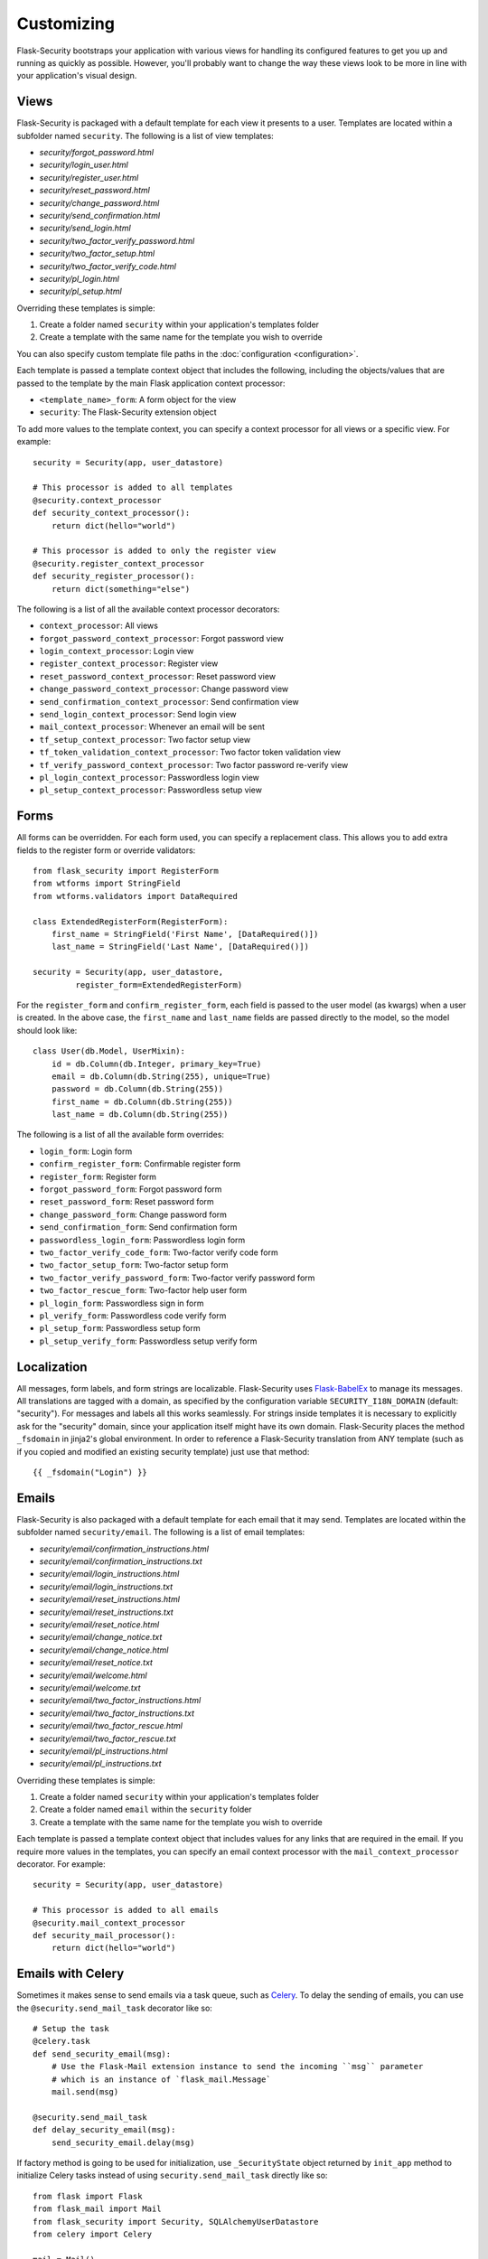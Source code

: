 Customizing
===========

Flask-Security bootstraps your application with various views for handling its
configured features to get you up and running as quickly as possible. However,
you'll probably want to change the way these views look to be more in line with
your application's visual design.


Views
-----

Flask-Security is packaged with a default template for each view it presents to
a user. Templates are located within a subfolder named ``security``. The
following is a list of view templates:

* `security/forgot_password.html`
* `security/login_user.html`
* `security/register_user.html`
* `security/reset_password.html`
* `security/change_password.html`
* `security/send_confirmation.html`
* `security/send_login.html`
* `security/two_factor_verify_password.html`
* `security/two_factor_setup.html`
* `security/two_factor_verify_code.html`
* `security/pl_login.html`
* `security/pl_setup.html`

Overriding these templates is simple:

1. Create a folder named ``security`` within your application's templates folder
2. Create a template with the same name for the template you wish to override

You can also specify custom template file paths in the :doc:`configuration <configuration>`.

Each template is passed a template context object that includes the following,
including the objects/values that are passed to the template by the main
Flask application context processor:

* ``<template_name>_form``: A form object for the view
* ``security``: The Flask-Security extension object

To add more values to the template context, you can specify a context processor
for all views or a specific view. For example::

    security = Security(app, user_datastore)

    # This processor is added to all templates
    @security.context_processor
    def security_context_processor():
        return dict(hello="world")

    # This processor is added to only the register view
    @security.register_context_processor
    def security_register_processor():
        return dict(something="else")

The following is a list of all the available context processor decorators:

* ``context_processor``: All views
* ``forgot_password_context_processor``: Forgot password view
* ``login_context_processor``: Login view
* ``register_context_processor``: Register view
* ``reset_password_context_processor``: Reset password view
* ``change_password_context_processor``: Change password view
* ``send_confirmation_context_processor``: Send confirmation view
* ``send_login_context_processor``: Send login view
* ``mail_context_processor``: Whenever an email will be sent
* ``tf_setup_context_processor``: Two factor setup view
* ``tf_token_validation_context_processor``: Two factor token validation view
* ``tf_verify_password_context_processor``: Two factor password re-verify view
* ``pl_login_context_processor``: Passwordless login view
* ``pl_setup_context_processor``: Passwordless setup view


Forms
-----

All forms can be overridden. For each form used, you can specify a
replacement class. This allows you to add extra fields to the
register form or override validators::

    from flask_security import RegisterForm
    from wtforms import StringField
    from wtforms.validators import DataRequired

    class ExtendedRegisterForm(RegisterForm):
        first_name = StringField('First Name', [DataRequired()])
        last_name = StringField('Last Name', [DataRequired()])

    security = Security(app, user_datastore,
             register_form=ExtendedRegisterForm)

For the ``register_form`` and ``confirm_register_form``, each field is
passed to the user model (as kwargs) when a user is created. In the
above case, the ``first_name`` and ``last_name`` fields are passed
directly to the model, so the model should look like::

    class User(db.Model, UserMixin):
        id = db.Column(db.Integer, primary_key=True)
        email = db.Column(db.String(255), unique=True)
        password = db.Column(db.String(255))
        first_name = db.Column(db.String(255))
        last_name = db.Column(db.String(255))

The following is a list of all the available form overrides:

* ``login_form``: Login form
* ``confirm_register_form``: Confirmable register form
* ``register_form``: Register form
* ``forgot_password_form``: Forgot password form
* ``reset_password_form``: Reset password form
* ``change_password_form``: Change password form
* ``send_confirmation_form``: Send confirmation form
* ``passwordless_login_form``: Passwordless login form
* ``two_factor_verify_code_form``: Two-factor verify code form
* ``two_factor_setup_form``: Two-factor setup form
* ``two_factor_verify_password_form``: Two-factor verify password form
* ``two_factor_rescue_form``: Two-factor help user form
* ``pl_login_form``: Passwordless sign in form
* ``pl_verify_form``: Passwordless code verify form
* ``pl_setup_form``: Passwordless setup form
* ``pl_setup_verify_form``: Passwordless setup verify form

Localization
------------
All messages, form labels, and form strings are localizable. Flask-Security uses
`Flask-BabelEx <https://pythonhosted.org/Flask-BabelEx/>`_ to manage its messages.
All translations are tagged with a domain, as specified by the configuration variable
``SECURITY_I18N_DOMAIN`` (default: "security"). For messages and labels all this
works seamlessly.  For strings inside templates it is necessary to explicitly ask for
the "security" domain, since your application itself might have its own domain.
Flask-Security places the method ``_fsdomain`` in jinja2's global environment.
In order to reference a Flask-Security translation from ANY template (such as if you copied and
modified an existing security template) just use that method::

    {{ _fsdomain("Login") }}

Emails
------

Flask-Security is also packaged with a default template for each email that it
may send. Templates are located within the subfolder named ``security/email``.
The following is a list of email templates:

* `security/email/confirmation_instructions.html`
* `security/email/confirmation_instructions.txt`
* `security/email/login_instructions.html`
* `security/email/login_instructions.txt`
* `security/email/reset_instructions.html`
* `security/email/reset_instructions.txt`
* `security/email/reset_notice.html`
* `security/email/change_notice.txt`
* `security/email/change_notice.html`
* `security/email/reset_notice.txt`
* `security/email/welcome.html`
* `security/email/welcome.txt`
* `security/email/two_factor_instructions.html`
* `security/email/two_factor_instructions.txt`
* `security/email/two_factor_rescue.html`
* `security/email/two_factor_rescue.txt`
* `security/email/pl_instructions.html`
* `security/email/pl_instructions.txt`

Overriding these templates is simple:

1. Create a folder named ``security`` within your application's templates folder
2. Create a folder named ``email`` within the ``security`` folder
3. Create a template with the same name for the template you wish to override

Each template is passed a template context object that includes values for any
links that are required in the email. If you require more values in the
templates, you can specify an email context processor with the
``mail_context_processor`` decorator. For example::

    security = Security(app, user_datastore)

    # This processor is added to all emails
    @security.mail_context_processor
    def security_mail_processor():
        return dict(hello="world")


Emails with Celery
------------------

Sometimes it makes sense to send emails via a task queue, such as `Celery`_.
To delay the sending of emails, you can use the ``@security.send_mail_task``
decorator like so::

    # Setup the task
    @celery.task
    def send_security_email(msg):
        # Use the Flask-Mail extension instance to send the incoming ``msg`` parameter
        # which is an instance of `flask_mail.Message`
        mail.send(msg)

    @security.send_mail_task
    def delay_security_email(msg):
        send_security_email.delay(msg)

If factory method is going to be used for initialization, use ``_SecurityState``
object returned by ``init_app`` method to initialize Celery tasks instead of using
``security.send_mail_task`` directly like so::

    from flask import Flask
    from flask_mail import Mail
    from flask_security import Security, SQLAlchemyUserDatastore
    from celery import Celery

    mail = Mail()
    security = Security()
    celery = Celery()

    def create_app(config):
        """Initialize Flask instance."""

        app = Flask(__name__)
        app.config.from_object(config)

        @celery.task
        def send_flask_mail(msg):
            mail.send(msg)

        mail.init_app(app)
        datastore = SQLAlchemyUserDatastore(db, User, Role)
        security_ctx = security.init_app(app, datastore)

        # Flexible way for defining custom mail sending task.
        @security_ctx.send_mail_task
        def delay_flask_security_mail(msg):
            send_flask_mail.delay(msg)

        # A shortcut.
        security_ctx.send_mail_task(send_flask_mail.delay)

        return app

Note that ``flask_mail.Message`` may not be serialized as an argument passed to
Celery. The practical way with custom serialization may look like so::

    @celery.task
    def send_flask_mail(**kwargs):
            mail.send(Message(**kwargs))

    @security_ctx.send_mail_task
    def delay_flask_security_mail(msg):
        send_flask_mail.delay(subject=msg.subject, sender=msg.sender,
                              recipients=msg.recipients, body=msg.body,
                              html=msg.html)

.. _Celery: http://www.celeryproject.org/


Custom send_mail method
-----------------------

It's also possible to completely override the ``security.send_mail`` method to
implement your own logic.

For example, you might want to use an alternative email library like `Flask-Emails`::

    from flask import Flask
    from flask_security import Security, SQLAlchemyUserDatastore
    from flask_emails import Message

    def create_app(config):
        """Initialize Flask instance."""

        app = Flask(__name__)
        app.config.from_object(config)

        def custom_send_mail(subject, recipient, template, **context):
            ctx = ('security/email', template)
            message = Message(
                subject=subject,
                html=_security.render_template('%s/%s.html' % ctx, **context))
            message.send(mail_to=[recipient])

        datastore = SQLAlchemyUserDatastore(db, User, Role)
        Security(app, datastore, send_mail=custom_send_mail)

        return app

.. note::

    The above ``security.send_mail_task`` override will be useless if you
    override the entire ``send_mail`` method.

.. _responsetopic:

Responses
---------
Flask-Security will likely be a very small piece of your application,
so Flask-Security makes it easy to override all aspects of API responses.

JSON Response
+++++++++++++
Applications that support a JSON based API need to be able to have a uniform
API response. Flask-Security has a default way to render its API responses - which can
be easily overridden by providing a callback function via :meth:`.Security.render_json`.
As documented in :meth:`.Security.render_json`, be aware that Flask-Security registers
its own JsonEncoder on its blueprint.

401, 403, Oh My
+++++++++++++++
For a very long read and discussion; look at `this`_. Out of the box, Flask-Security in
tandem with Flask-Login, behaves as follows:

    * If authentication fails as the result of a `@login_required`, `@auth_required`,
      `@http_auth_required`, or `@token_auth_required` then if the request 'wants' a JSON
      response, :meth:`.Security.render_json` is called with a 401 status code. If not
      then flask_login.LoginManager.unauthorized() is called. By default THAT will redirect to
      a login view.

    * If authorization fails as the result of `@roles_required`, `@roles_accepted`,
      `@permissions_required`, or `@permissions_accepted`, then if the request 'wants' a JSON
      response, :meth:`.Security.render_json` is called with a 403 status code. If not,
      then if *SECURITY_UNAUTHORIZED_VIEW* is defined, the response will redirected.
      If *SECURITY_UNAUTHORIZED_VIEW* is not defined, then ``abort(403)`` is called.

All this can be easily changed by registering any or all of :meth:`.Security.render_json`,
:meth:`.Security.unauthn_handler` and :meth:`.Security.unauthz_handler`.

The decision on whether to return JSON is based on:

    * Was the request content-type "application/json" (e.g. request.is_json()) OR

    * Is the 'best' value of the ``Accept`` HTTP header "application/json"


.. _`this`: https://stackoverflow.com/questions/3297048/403-forbidden-vs-401-unauthorized-http-responses

Authorization with OAuth2
-------------------------

Flask-Security can be set up to co-operate with `Flask-OAuthlib`_,
by implementing a custom request loader that authorizes a user based
either on a `Bearer` token in the HTTP `Authorization` header, or on the
Flask-Security standard authorization logic::

    from flask_oauthlib.provider import OAuth2Provider
    from flask_security import AnonymousUser
    from flask_security.core import (
        _user_loader as _flask_security_user_loader,
        _request_loader as _flask_security_request_loader)
    from flask_security.utils import config_value as security_config_value

    oauth = OAuth2Provider(app)

    def _request_loader(request):
        """
        Load user from OAuth2 Authentication header or using
        Flask-Security's request loader.
        """
        user = None

        if hasattr(request, 'oauth'):
            user = request.oauth.user
        else:
            # Need this try stmt in case oauthlib sometimes throws:
            # AttributeError: dict object has no attribute startswith
            try:
                is_valid, oauth_request = oauth.verify_request(scopes=[])
                if is_valid:
                    user = oauth_request.user
            except AttributeError:
                pass

        if not user:
            user = _flask_security_request_loader(request)

        return user

    def _get_login_manager(app, anonymous_user):
        """Prepare a login manager for Flask-Security to use."""
        login_manager = LoginManager()

        login_manager.anonymous_user = anonymous_user or AnonymousUser
        login_manager.login_view = '{0}.login'.format(
            security_config_value('BLUEPRINT_NAME', app=app))
        login_manager.user_loader(_flask_security_user_loader)
        login_manager.request_loader(_request_loader)

        if security_config_value('FLASH_MESSAGES', app=app):
            (login_manager.login_message,
             login_manager.login_message_category) = (
                security_config_value('MSG_LOGIN', app=app))
            (login_manager.needs_refresh_message,
             login_manager.needs_refresh_message_category) = (
                security_config_value('MSG_REFRESH', app=app))
        else:
            login_manager.login_message = None
            login_manager.needs_refresh_message = None

        login_manager.init_app(app)
        return login_manager

    security = Security(
        app, user_datastore,
        login_manager=_get_login_manager(app, anonymous_user=None))


.. _Flask-OAuthlib: https://flask-oauthlib.readthedocs.io/

